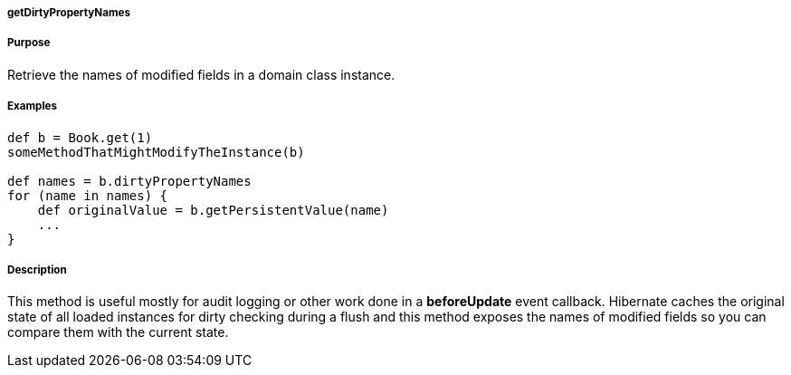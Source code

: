 
===== getDirtyPropertyNames



===== Purpose


Retrieve the names of modified fields in a domain class instance.


===== Examples


[source,java]
----
def b = Book.get(1)
someMethodThatMightModifyTheInstance(b)

def names = b.dirtyPropertyNames
for (name in names) {
    def originalValue = b.getPersistentValue(name)
    ...
}
----


===== Description


This method is useful mostly for audit logging or other work done in a *beforeUpdate* event callback. Hibernate caches the original state of all loaded instances for dirty checking during a flush and this method exposes the names of modified fields so you can compare them with the current state.

